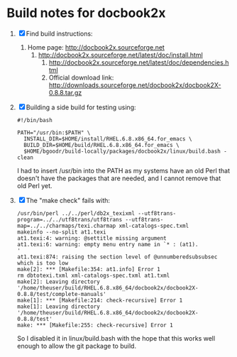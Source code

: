 * Build notes for docbook2x

 1. [X] Find build instructions:
    1. Home page: http://docbook2x.sourceforge.net
       1. http://docbook2x.sourceforge.net/latest/doc/install.html
          1. http://docbook2x.sourceforge.net/latest/doc/dependencies.html
          2. Official download link: http://downloads.sourceforge.net/docbook2x/docbook2X-0.8.8.tar.gz
 2. [X] Building a side build for testing using:
    #+BEGIN_EXAMPLE
      #!/bin/bash

      PATH="/usr/bin:$PATH" \
        INSTALL_DIR=$HOME/install/RHEL.6.8.x86_64.for_emacs \
        BUILD_DIR=$HOME/build/RHEL.6.8.x86_64.for_emacs \
        $HOME/bgoodr/build-locally/packages/docbook2x/linux/build.bash -clean
    #+END_EXAMPLE
    I had to insert /usr/bin into the PATH as my systems have an
    old Perl that doesn't have the packages that are needed, and I
    cannot remove that old Perl yet.
 3. [X] The "make check" fails with:
    #+BEGIN_EXAMPLE
      /usr/bin/perl ../../perl/db2x_texixml --utf8trans-program=../../utf8trans/utf8trans --utf8trans-map=../../charmaps/texi.charmap xml-catalogs-spec.txml
      makeinfo --no-split at1.texi
      at1.texi:4: warning: @settitle missing argument
      at1.texi:6: warning: empty menu entry name in `* : (at1).                      '
      at1.texi:874: raising the section level of @unnumberedsubsubsec which is too low
      make[2]: *** [Makefile:354: at1.info] Error 1
      rm dbtotexi.txml xml-catalogs-spec.txml at1.txml
      make[2]: Leaving directory '/home/theuser/build/RHEL.6.8.x86_64/docbook2x/docbook2X-0.8.8/test/complete-manuals'
      make[1]: *** [Makefile:214: check-recursive] Error 1
      make[1]: Leaving directory '/home/theuser/build/RHEL.6.8.x86_64/docbook2x/docbook2X-0.8.8/test'
      make: *** [Makefile:255: check-recursive] Error 1
    #+END_EXAMPLE
    So I disabled it in linux/build.bash with the hope that this works well enough to allow the git package to build.
